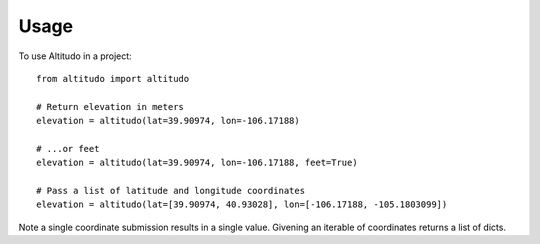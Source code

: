 =====
Usage
=====

To use Altitudo in a project::

    from altitudo import altitudo

    # Return elevation in meters
    elevation = altitudo(lat=39.90974, lon=-106.17188)

    # ...or feet
    elevation = altitudo(lat=39.90974, lon=-106.17188, feet=True)

    # Pass a list of latitude and longitude coordinates
    elevation = altitudo(lat=[39.90974, 40.93028], lon=[-106.17188, -105.1803099])

Note a single coordinate submission results in a single value.
Givening an iterable of coordinates returns a list of dicts.
